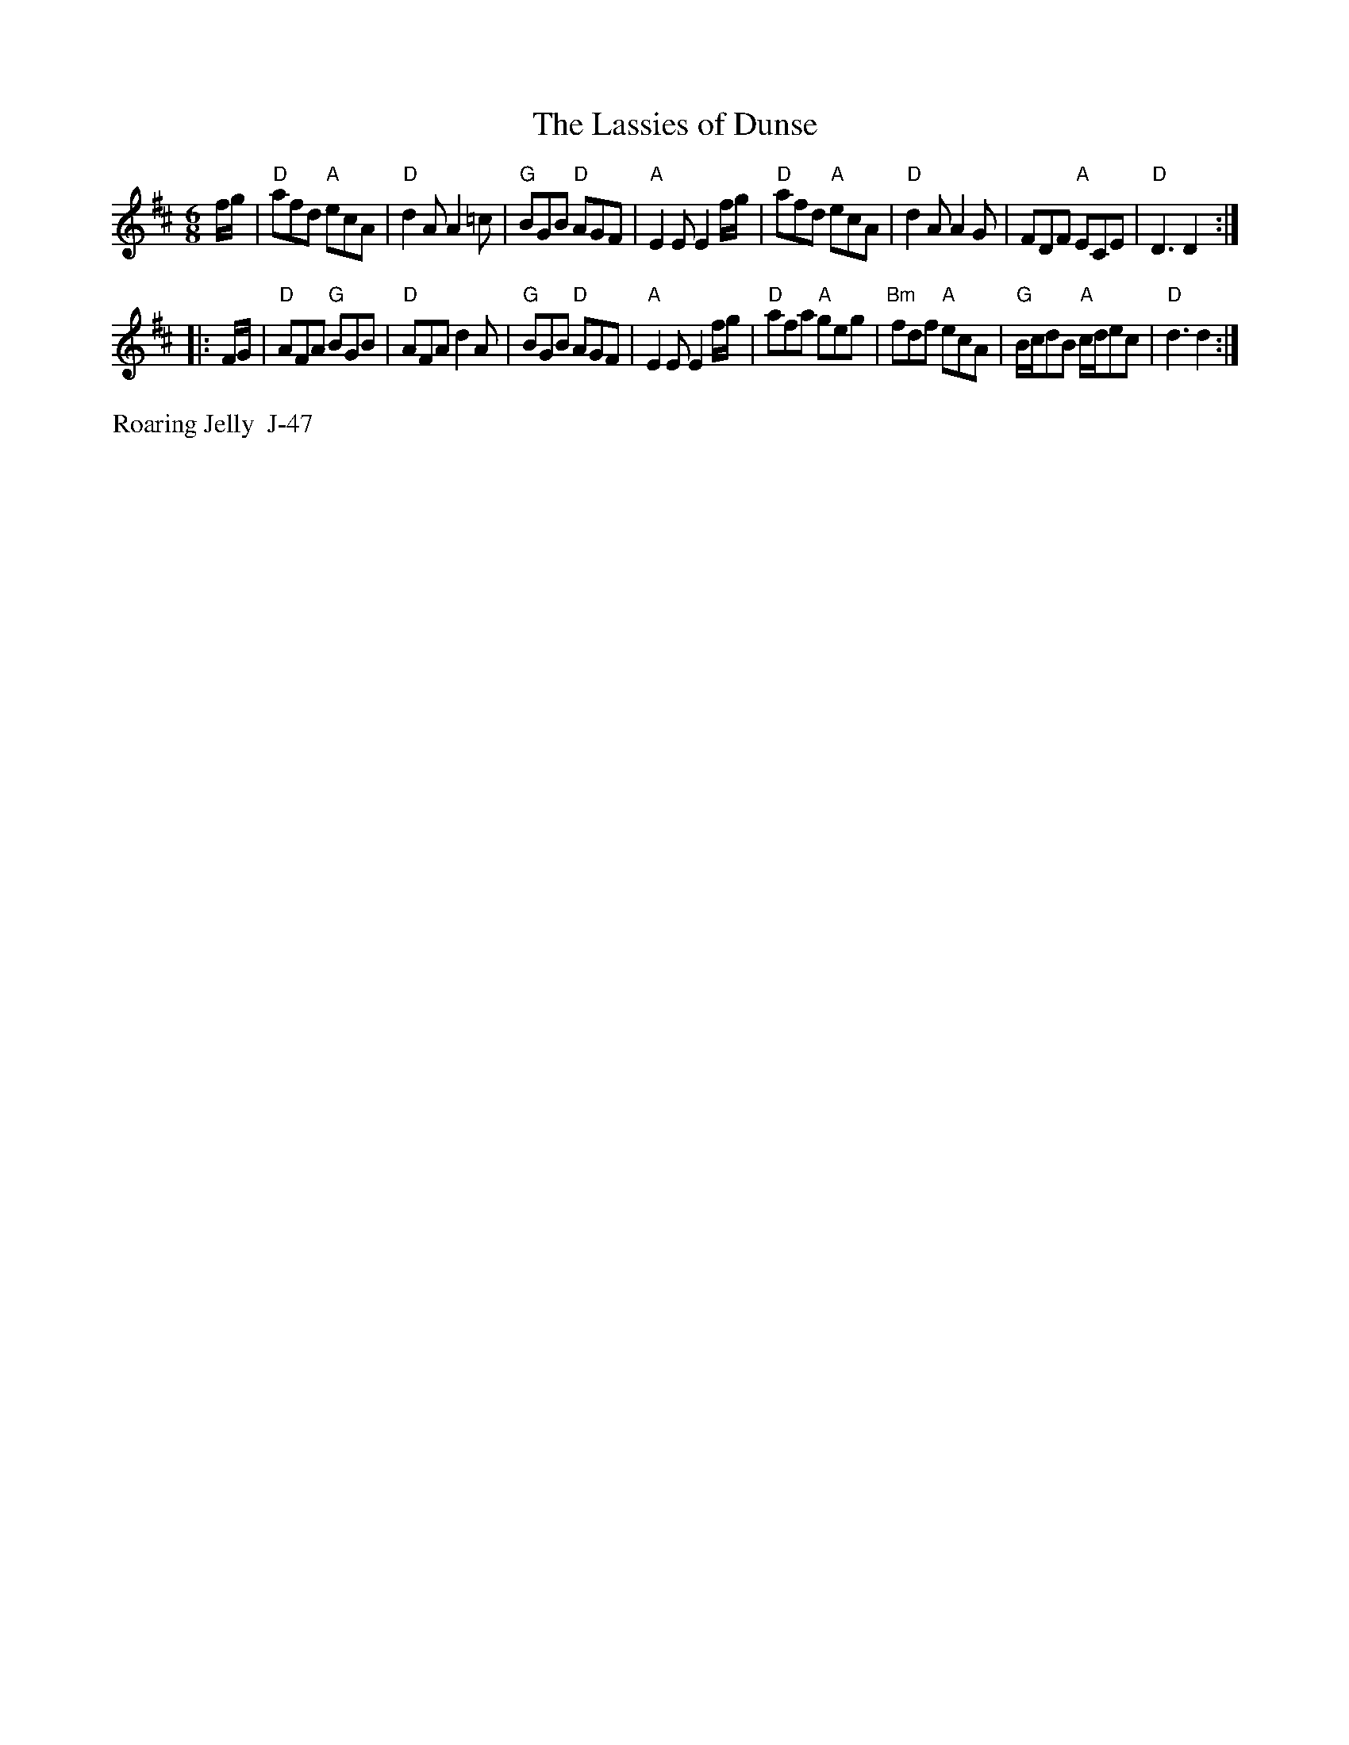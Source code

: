 X:10
%%leftmargin 1.8cm
%%staffwidth 18.0cm
T: Lassies of Dunse, The
I: Lassies of Dunse, The	J-47	D	jig
$SmallLMargin
$SmallRMargin
M: 6/8
R: jig
K: D
f/g/| "D"afd "A"ecA| "D"d2A A2=c| "G"BGB "D"AGF| "A"E2E E2f/g/|       "D"afd "A"ecA| "D"d2A A2G| FDF "A"ECE| "D"D3 D2:|
|:F/G/| "D"AFA "G"BGB| "D"AFA d2A| "G"BGB "D"AGF| "A"E2E E2 f/g/|       "D"afa "A"geg| "Bm"fdf "A"ecA| "G"B/c/dB "A"c/d/ec| "D"d3 d2:|
%%text Roaring Jelly  J-47

